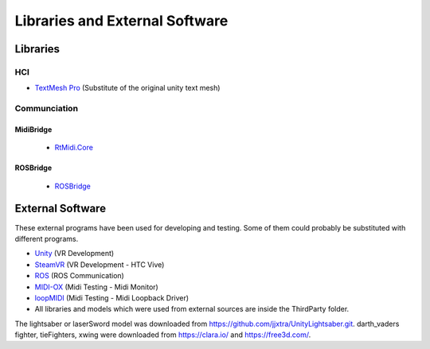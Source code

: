 Libraries and External Software
=================================

Libraries
---------

HCI
^^^

- `TextMesh Pro <https://assetstore.unity.com/packages/essentials/beta-projects/textmesh-pro-84126>`_ (Substitute of the original unity text mesh)

Communciation
^^^^^^^^^^^^^

MidiBridge
""""""""""
	- `RtMidi.Core <https://github.com/micdah/RtMidi.Core>`_

ROSBridge
"""""""""
	- `ROSBridge <https://github.com/RobotWebTools/rosbridge_suite>`_

External Software
-----------------

These external programs have been used for developing and testing. Some of them could probably be substituted with different programs.

- `Unity <https://unity3d.com/>`_ (VR Development)
- `SteamVR <https://assetstore.unity.com/packages/templates/systems/steamvr-plugin-32647>`_ (VR Development - HTC Vive)
- `ROS <http://www.ros.org/>`_ (ROS Communication)
- `MIDI-OX <http://www.midiox.com/>`_ (Midi Testing - Midi Monitor)
- `loopMIDI <http://www.tobias-erichsen.de/software/loopmidi.html>`_ (Midi Testing - Midi Loopback Driver)
-  All libraries and models which were used from external sources are inside the ThirdParty folder.


The lightsaber or laserSword model was downloaded from https://github.com/jjxtra/UnityLightsaber.git.
darth_vaders fighter, tieFighters, xwing were downloaded from https://clara.io/ and https://free3d.com/.